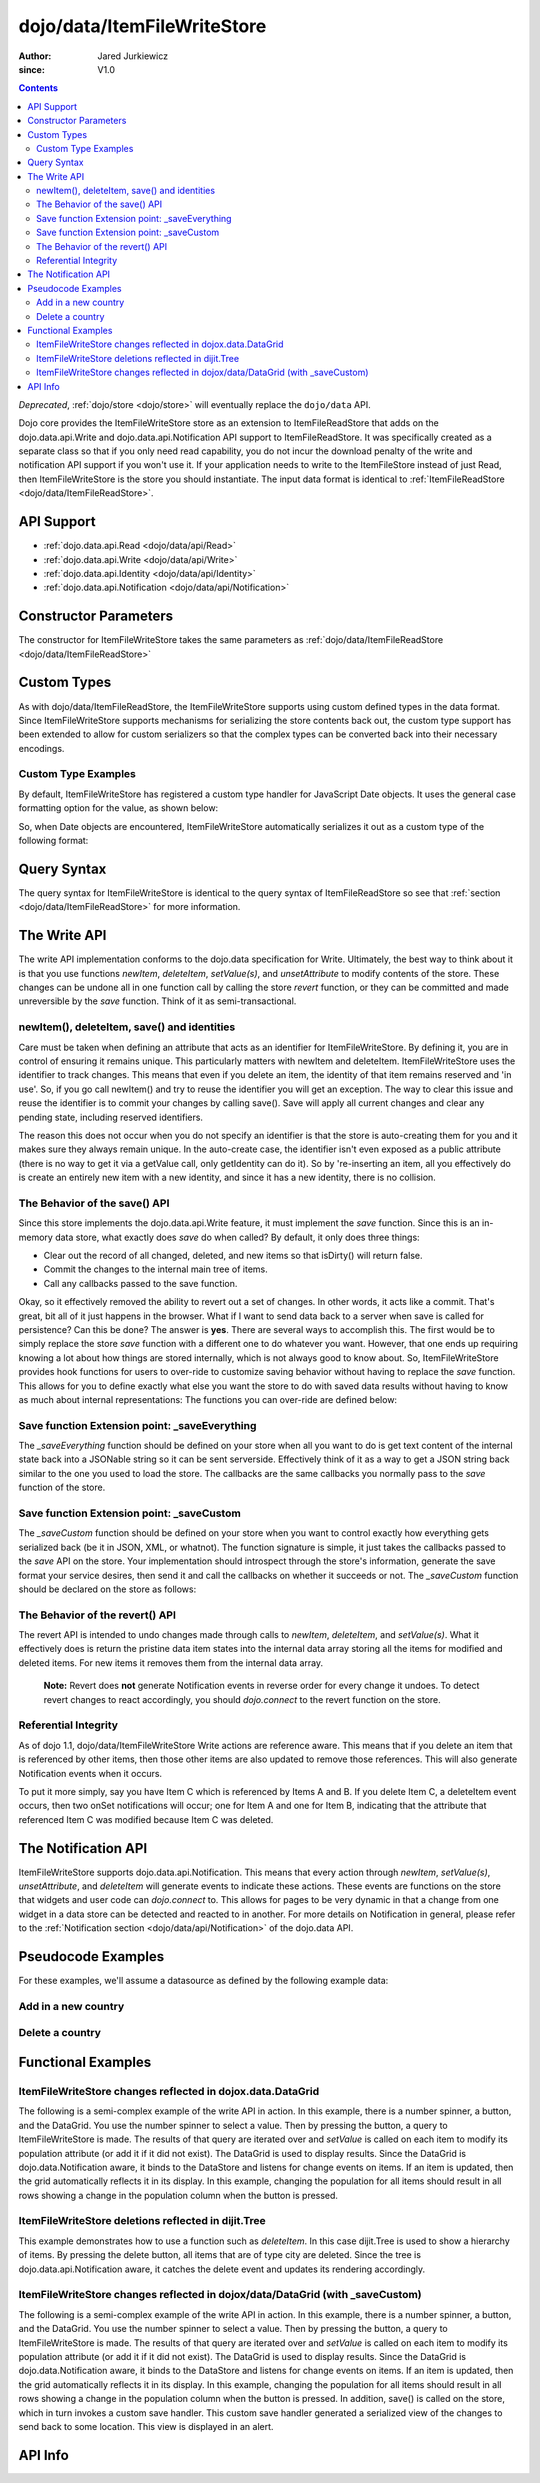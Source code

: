 .. _dojo/data/ItemFileWriteStore:

============================
dojo/data/ItemFileWriteStore
============================

:Author: Jared Jurkiewicz
:since: V1.0

.. contents ::
  :depth: 2

*Deprecated*, :ref:`dojo/store <dojo/store>` will eventually replace the ``dojo/data`` API.

Dojo core provides the ItemFileWriteStore store as an extension to ItemFileReadStore that adds on the dojo.data.api.Write and dojo.data.api.Notification API support to ItemFileReadStore. It was specifically created as a separate class so that if you only need read capability, you do not incur the download penalty of the write and notification API support if you won't use it. If your application needs to write to the ItemFileStore instead of just Read, then ItemFileWriteStore is the store you should instantiate. The input data format is identical to :ref:`ItemFileReadStore <dojo/data/ItemFileReadStore>`.


API Support
===========

* :ref:`dojo.data.api.Read <dojo/data/api/Read>`
* :ref:`dojo.data.api.Write <dojo/data/api/Write>`
* :ref:`dojo.data.api.Identity <dojo/data/api/Identity>`
* :ref:`dojo.data.api.Notification <dojo/data/api/Notification>`

Constructor Parameters
======================

The constructor for ItemFileWriteStore takes the same parameters as :ref:`dojo/data/ItemFileReadStore <dojo/data/ItemFileReadStore>`

Custom Types
============

As with dojo/data/ItemFileReadStore, the ItemFileWriteStore supports using custom defined types in the data format. Since ItemFileWriteStore supports mechanisms for serializing the store contents back out, the custom type support has been extended to allow for custom serializers so that the complex types can be converted back into their necessary encodings.


Custom Type Examples
--------------------

By default, ItemFileWriteStore has registered a custom type handler for JavaScript Date objects. It uses the general case formatting option for the value, as shown below:

.. js ::
 
  {
      "Date": {
          type: Date,
          deserialize: function(value){
              return dojo.date.stamp.fromISOString(value);
          },
          serialize: function(obj){
              return dojo.date.stamp.toISOString(obj, {zulu:true});
          }
      }
  }
  
So, when Date objects are encountered, ItemFileWriteStore automatically serializes it out as a custom type of the following format:

.. js ::
 
  { "_type":"Date", "value":"1993-05-24T00:00:00Z" }

Query Syntax
============

The query syntax for ItemFileWriteStore is identical to the query syntax of ItemFileReadStore so see that :ref:`section <dojo/data/ItemFileReadStore>`  for more information.

The Write API
=============

The write API implementation conforms to the dojo.data specification for Write. Ultimately, the best way to think about it is that you use functions *newItem*, *deleteItem*, *setValue(s)*, and *unsetAttribute* to modify contents of the store. These changes can be undone all in one function call by calling the store *revert* function, or they can be committed and made unreversible by the *save* function. Think of it as semi-transactional.

newItem(), deleteItem, save() and identities
--------------------------------------------

Care must be taken when defining an attribute that acts as an identifier for ItemFileWriteStore.  By defining it, you are in control of ensuring it remains unique.  This particularly matters with newItem and deleteItem.  ItemFileWriteStore uses the identifier to track changes.  This means that even if you delete an item, the identity of that item remains reserved and 'in use'.  So, if you go call newItem() and try to reuse the identifier you will get an exception.  The way to clear this issue and reuse the identifier is to commit your changes by calling save().  Save will apply all current changes and clear any pending state, including reserved identifiers.

The reason this does not occur when you do not specify an identifier is that the store is auto-creating them for you and it makes sure they always remain unique.  In the auto-create case, the identifier isn't even exposed as a public attribute (there is no way to get it via a getValue call, only getIdentity can do it).  So by 're-inserting an item, all you effectively do is create an entirely new item with a new identity, and since it has a new identity, there is no collision.


The Behavior of the save() API
------------------------------

Since this store implements the dojo.data.api.Write feature, it must implement the *save* function. Since this is an in-memory data store, what exactly does *save* do when called?  By default, it only does three things:

* Clear out the record of all changed, deleted, and new items so that isDirty() will return false.
* Commit the changes to the internal main tree of items.
* Call any callbacks passed to the save function.

Okay, so it effectively removed the ability to revert out a set of changes. In other words, it acts like a commit. That's great, bit all of it just happens in the browser. What if I want to send data back to a server when save is called for persistence?  Can this be done?  The answer is **yes**. There are several ways to accomplish this. The first would be to simply replace the store *save* function with a different one to do whatever you want. However, that one ends up requiring knowing a lot about how things are stored internally, which is not always good to know about. So, ItemFileWriteStore provides hook functions for users to over-ride to customize saving behavior without having to replace the *save* function. This allows for you to define exactly what else you want the store to do with saved data results without having to know as much about internal representations:  The functions you can over-ride are defined below:


Save function Extension point: _saveEverything
----------------------------------------------

The *_saveEverything* function should be defined on your store when all you want to do is get text content of the internal state back into a JSONable string so it can be sent serverside. Effectively think of it as a way to get a JSON string back similar to the one you used to load the store. The callbacks are the same callbacks you normally pass to the *save* function of the store.

.. js ::
 
  _saveEverything: function(saveCompleteCallback /*Your callback to call when save is completed */,
                            saveFailedCallback /*Your callback to call if save fails*/,
                            newFileContentString /*The generated JSON data to send somewhere*/)


Save function Extension point: _saveCustom
------------------------------------------

The *_saveCustom* function should be defined on your store when you want to control exactly how everything gets serialized back (be it in JSON, XML, or whatnot). The function signature is simple, it just takes the callbacks passed to the *save* API on the store. Your implementation should introspect through the store's information, generate the save format your service desires, then send it and call the callbacks on whether it succeeds or not. The *_saveCustom* function should be declared on the store as follows:

.. js ::
 
  _saveCustom: function(saveCompleteCallback /*Your callback to call when save is completed */,
                        saveFailedCallback /*Your callback to call if save fails*/)
  

The Behavior of the revert() API
--------------------------------

The revert API is intended to undo changes made through calls to *newItem*, *deleteItem*, and *setValue(s)*. What it effectively does is return the pristine data item states into the internal data array storing all the items for modified and deleted items. For new items it removes them from the internal data array.

  **Note:**  Revert does **not** generate Notification events in reverse order for every change it undoes. To detect revert changes to react accordingly, you should *dojo.connect* to the revert function on the store.


Referential Integrity
---------------------

As of dojo 1.1, dojo/data/ItemFileWriteStore Write actions are reference aware. This means that if you delete an item that is referenced by other items, then those other items are also updated to remove those references. This will also generate Notification events when it occurs.

To put it more simply, say you have Item C which is referenced by Items A and B. If you delete Item C, a deleteItem event occurs, then two onSet notifications will occur; one for Item A and one for Item B, indicating that the attribute that referenced Item C was modified because Item C was deleted.


The Notification API
====================

ItemFileWriteStore supports dojo.data.api.Notification. This means that every action through *newItem*, *setValue(s)*, *unsetAttribute*, and *deleteItem* will generate events to indicate these actions. These events are functions on the store that widgets and user code can *dojo.connect* to. This allows for pages to be very dynamic in that a change from one widget in a data store can be detected and reacted to in another. For more details on Notification in general, please refer to the :ref:`Notification section <dojo/data/api/Notification>` of the dojo.data API.

Pseudocode Examples
===================

For these examples, we'll assume a datasource as defined by the following example data:

.. js ::
 
  { identifier: 'abbr',
    label: 'name',
    items: [
      { abbr:'ec', name:'Ecuador',           capital:'Quito' },
      { abbr:'eg', name:'Egypt',             capital:'Cairo' },
      { abbr:'sv', name:'El Salvador',       capital:'San Salvador' },
      { abbr:'gq', name:'Equatorial Guinea', capital:'Malabo' },
      { abbr:'er', name:'Eritrea',           capital:'Asmara' },
      { abbr:'ee', name:'Estonia',           capital:'Tallinn' },
      { abbr:'et', name:'Ethiopia',          capital:'Addis Ababa' }
  ]}


Add in a new country
--------------------

.. js ::

  var store = new ItemFileWriteStore({url: "countries.json"});
  var usa = store.newItem({abbr: 'us', name: 'United States of America', capital: 'Washington DC'});

  function saveDone(){
    alert("Done saving.");
  }
  function saveFailed(){
    alert("Save failed.");
  }
  store.save({onComplete: saveDone, onError: saveFailed});


Delete a country
----------------

.. js ::

  var store = new ItemFileWriteStore({url: "countries.json"});

  function saveDone(){
    alert("Done saving.");
  }
  function saveFailed(){
    alert("Save failed.");
  }
  var gotNames= function(items, request){
    for(var i = 0; i < items.length; i++){
      console.log("Deleted country: " + store.getLabel(item);
      store.deleteItem(items[i]);
    }
    store.save({onComplete: saveDone, onError: saveFailed});
  }
  var request = store.fetch({query: {name:"Egypt"}, queryOptions: {ignoreCase: true}, onComplete: gotNames}


Functional Examples
===================

ItemFileWriteStore changes reflected in dojox.data.DataGrid
-----------------------------------------------------------

The following is a semi-complex example of the write API in action. In this example, there is a number spinner, a button, and the DataGrid. You use the number spinner to select a value. Then by pressing the button, a query to ItemFileWriteStore is made. The results of that query are iterated over and *setValue* is called on each item to modify its population attribute (or add it if it did not exist). The DataGrid is used to display results. Since the DataGrid is dojo.data.Notification aware, it binds to the DataStore and listens for change events on items. If an item is updated, then the grid automatically reflects it in its display. In this example, changing the population for all items should result in all rows showing a change in the population column when the button is pressed.

.. code-example ::

  .. js ::

    var geoData = {
        identifier: 'name',
        label: 'name',
        items: [
            { name:'Africa', type:'continent', children:[
                { name:'Egypt', type:'country' },
                { name:'Kenya', type:'country', children:[
                    { name:'Nairobi', type:'city' },
                    { name:'Mombasa', type:'city' } ]
                },
                { name:'Sudan', type:'country', children:
                    { name:'Khartoum', type:'city' }
                }
            ]},
            { name:'Asia', type:'continent', children:[
                { name:'China', type:'country' },
                { name:'India', type:'country' },
                { name:'Russia', type:'country' },
                { name:'Mongolia', type:'country' } ]
            },
            { name:'Australia', type:'continent', population:'21 million', children:
                { name:'Commonwealth of Australia', type:'country', population:'21 million'}
            },
            { name:'Europe', type:'continent', children:[
                { name:'Germany', type:'country' },
                { name:'France', type:'country' },
                { name:'Spain', type:'country' },
                { name:'Italy', type:'country' } ]
            },
            { name:'North America', type:'continent', children:[
                { name:'Mexico', type:'country',  population:'108 million', area:'1,972,550 sq km', children:[
                    { name:'Mexico City', type:'city', population:'19 million', timezone:'-6 UTC'},
                    { name:'Guadalajara', type:'city', population:'4 million', timezone:'-6 UTC' } ]
                },
                { name:'Canada', type:'country', population:'33 million', area:'9,984,670 sq km', children:[
                    { name:'Ottawa', type:'city', population:'0.9 million', timezone:'-5 UTC'},
                    { name:'Toronto', type:'city', population:'2.5 million', timezone:'-5 UTC' }]
                },
                { name:'United States of America', type:'country' } ]
            },
            { name:'South America', type:'continent', children:[
                { name:'Brazil', type:'country', population:'186 million' },
                { name:'Argentina', type:'country', population:'40 million' } ]
            }
        ]
    };

    var layoutGeo = [
    [
        { field: "name", name: "Name", width: 10 },
        { field: "type", name: "Geography Type", width: 10 },
        { field: "population", name: "Population", width: 'auto' }
    ]
    ];
    
    require(["dojo/ready", "dojo/on", "dojo/data/ItemFileWriteStore", "dijit/form/Button", "dijit/form/NumberSpinner", "dijit/form/TextBox", "dojox/grid/DataGrid", "dojo/parser"], function(ready, on){
        // This function performs some basic dojo initialization. In this case it connects the button
        // onClick to a function which invokes the fetch(). The fetch function queries for all items
        // and provides callbacks to use for completion of data retrieval or reporting of errors.
        ready(function(){
            // Function to perform a fetch on the datastore when a button is clicked
            function updateAll(){
                // Callback for processing a returned list of items.
                function gotAll(items, request){
                    var value = spinner.getValue();
                    if( value >= 0 ){
                        var i;
                        for(i = 0; i < items.length; i++){
                            var item = items[i];
                            geoStore.setValue(item, "population", value);
                        }
                    }
                }

                // Callback for if the lookup fails.
                function fetchFailed(error, request){
                    alert("lookup failed." + error);
                }

                // Fetch the data.
                geoStore.fetch({query: {}, onComplete: gotAll, onError: fetchFailed, queryOptions: {deep:true}});
            }
            // Link the click event of the button to driving the fetch.
            on(button2, "click", updateAll);
        });
    });

  .. html ::

    <div data-dojo-type="dojo/data/ItemFileWriteStore" data-dojo-props="data:geoData" data-dojo-id="geoStore"></div>
    <b>Set the population to assign to all items</b><br>
    <div data-dojo-type="dijit/form/NumberSpinner" data-dojo-id="spinner" value="10000"></div><br><br>
    <div data-dojo-type="dijit/form/Button" data-dojo-id="button2">Update all geography items populations!</div><br>
    <div id="grid"
      style="width: 400px; height: 300px;"
      data-dojo-type="dojox/grid/DataGrid"
      data-dojo-props="store:geoStore,
      structure:layoutGeo,
      query:{},
      queryOptions:{'deep':true},
      rowsPerPage:40">
    </div>

  .. css ::

      @import "{{baseUrl}}dojox/grid/resources/Grid.css";
      @import "{{baseUrl}}dojox/grid/resources/nihiloGrid.css";

      .dojoxGrid table {
          margin: 0;
      }


ItemFileWriteStore deletions reflected in dijit.Tree
----------------------------------------------------

This example demonstrates how to use a function such as *deleteItem*. In this case dijit.Tree is used to show a hierarchy of items. By pressing the delete button, all items that are of type city are deleted. Since the tree is dojo.data.api.Notification aware, it catches the delete event and updates its rendering accordingly.

.. code-example ::

  .. js ::

    var storeData2 = {
        identifier: 'name',
        label: 'name',
        items: [
            { name:'Africa', type:'continent', children:[
                { name:'Egypt', type:'country' },
                { name:'Kenya', type:'country', children:[
                    { name:'Nairobi', type:'city' },
                    { name:'Mombasa', type:'city' } ]
                },
                { name:'Sudan', type:'country', children:
                    { name:'Khartoum', type:'city' }
                }
            ]},
            { name:'Asia', type:'continent', children:[
                { name:'China', type:'country' },
                { name:'India', type:'country' },
                { name:'Russia', type:'country' },
                { name:'Mongolia', type:'country' } ]
            },
            { name:'Australia', type:'continent', population:'21 million', children:
                { name:'Commonwealth of Australia', type:'country', population:'21 million'}
            },
            { name:'Europe', type:'continent', children:[
                { name:'Germany', type:'country' },
                { name:'France', type:'country' },
                { name:'Spain', type:'country' },
                { name:'Italy', type:'country' } ]
            },
            { name:'North America', type:'continent', children:[
                { name:'Mexico', type:'country',  population:'108 million', area:'1,972,550 sq km', children:[
                    { name:'Mexico City', type:'city', population:'19 million', timezone:'-6 UTC'},
                    { name:'Guadalajara', type:'city', population:'4 million', timezone:'-6 UTC' } ]
                },
                { name:'Canada', type:'country',  population:'33 million', area:'9,984,670 sq km', children:[
                    { name:'Ottawa', type:'city', population:'0.9 million', timezone:'-5 UTC'},
                    { name:'Toronto', type:'city', population:'2.5 million', timezone:'-5 UTC' }]
                },
                { name:'United States of America', type:'country' } ]
            },
            { name:'South America', type:'continent', children:[
                { name:'Brazil', type:'country', population:'186 million' },
                { name:'Argentina', type:'country', population:'40 million' } ]
            }
        ]
    };
    
    require(["dojo/ready", "dojo/on", "dojo/parser", "dojo/data/ItemFileReadStore", "dojo/data/ItemFileWriteStore", "dijit/form/Button", "dijit/Tree"], function(ready, on){
        ready(function(){
            function deleteCities(){
                function gotCities(items, request){
                    if(items ){
                        var i;
                        for(i = 0; i < items.length; i++){
                            var item = items[i];
                            geographyStore2.deleteItem(item);
                        }
                    }
                }
                geographyStore2.fetch({query:{type: "city"}, onComplete: gotCities, queryOptions: {deep:true}});
            }
            on(button3, "click", deleteCities);
        });
    });

  .. html ::

    <div data-dojo-type="dojo/data/ItemFileWriteStore" data-dojo-props="data:storeData2" data-dojo-id="geographyStore2"></div>
    <b>Before pressing delete, be sure to expand out the tree so you can see nodes (items), being removed from it.</b><br>
    <div data-dojo-type="dijit/form/Button" data-dojo-id="button3">Delete All Cities!</div><br><br>
    <div data-dojo-type="dijit/tree/ForestStoreModel" data-dojo-id="geographyModel2" data-dojo-props="store:geographyStore2, query:{type: 'continent'}, rootId:'Geography', rootLabel:'Geography'"></div>
    <div data-dojo-type="dijit/Tree" data-dojo-props="model:geographyModel2"></div>

ItemFileWriteStore changes reflected in dojox/data/DataGrid (with _saveCustom)
------------------------------------------------------------------------------

The following is a semi-complex example of the write API in action. In this example, there is a number spinner, a button, and the DataGrid. You use the number spinner to select a value. Then by pressing the button, a query to ItemFileWriteStore is made. The results of that query are iterated over and *setValue* is called on each item to modify its population attribute (or add it if it did not exist). The DataGrid is used to display results. Since the DataGrid is dojo.data.Notification aware, it binds to the DataStore and listens for change events on items. If an item is updated, then the grid automatically reflects it in its display. In this example, changing the population for all items should result in all rows showing a change in the population column when the button is pressed.  In addition, save() is called on the store, which in turn invokes a custom save handler.  This custom save handler generated a serialized view of the changes to send back to some location.  This view
is displayed in an alert.

.. code-example ::
  
  .. js ::

    var geoData2 = {
        identifier: 'name',
        label: 'name',
        items: [
            { name:'Africa', type:'continent', children:[
                { name:'Egypt', type:'country' },
                { name:'Kenya', type:'country', children:[
                    { name:'Nairobi', type:'city' },
                    { name:'Mombasa', type:'city' } ]
                },
                { name:'Sudan', type:'country', children:
                    { name:'Khartoum', type:'city' }
                }
            ]},
            { name:'Asia', type:'continent', children:[
                { name:'China', type:'country' },
                { name:'India', type:'country' },
                { name:'Russia', type:'country' },
                { name:'Mongolia', type:'country' } ]
            },
            { name:'Australia', type:'continent', population:'21 million', children:
                { name:'Commonwealth of Australia', type:'country', population:'21 million'}
            },
            { name:'Europe', type:'continent', children:[
                { name:'Germany', type:'country' },
                { name:'France', type:'country' },
                { name:'Spain', type:'country' },
                { name:'Italy', type:'country' } ]
            },
            { name:'North America', type:'continent', children:[
                { name:'Mexico', type:'country',  population:'108 million', area:'1,972,550 sq km', children:[
                    { name:'Mexico City', type:'city', population:'19 million', timezone:'-6 UTC'},
                    { name:'Guadalajara', type:'city', population:'4 million', timezone:'-6 UTC' } ]
                },
                { name:'Canada', type:'country', population:'33 million', area:'9,984,670 sq km', children:[
                    { name:'Ottawa', type:'city', population:'0.9 million', timezone:'-5 UTC'},
                    { name:'Toronto', type:'city', population:'2.5 million', timezone:'-5 UTC' }]
                },
                { name:'United States of America', type:'country' } ]
            },
            { name:'South America', type:'continent', children:[
                { name:'Brazil', type:'country', population:'186 million' },
                { name:'Argentina', type:'country', population:'40 million' } ]
            }
        ]
    };
    
    var layoutGeo2 = [
    [
        { field: "name", name: "Name", width: 10 },
        { field: "type", name: "Geography Type", width: 10 },
        { field: "population", name: "Population", width: 'auto' }
    ]
    ];
    
    require(["dojo/ready", "dojo/on", "dojo/_base/json", "dojo/parser", "dojo/data/ItemFileWriteStore", "dijit/form/Button", "dijit/form/NumberSpinner", "dijit/form/TextBox", "dojox/grid/DataGrid"], function(ready, on, json){
        // This function performs some basic dojo initialization. In this case it connects the button
        // onClick to a function which invokes the fetch(). The fetch function queries for all items
        // and provides callbacks to use for completion of data retrieval or reporting of errors.
        ready(function(){
            var itemToJS = function(store, item){
                // summary: Function to convert an item into a simple JS object.
                // store:
                //    The datastore the item came from.
                // item:
                //    The item in question.
                var js = {};
                if(item && store){
                    // Determine the attributes we need to process.
                    var attributes = store.getAttributes(item);
                    if(attributes && attributes.length > 0){
                        var i;
                        for(i = 0; i < attributes.length; i++){
                            var values = store.getValues(item, attributes[i]);
                            if(values){
                                // Handle multivalued and single-valued attributes.
                                if(values.length > 1 ){
                                    var j;
                                    js[attributes[i]] = [];
                                    for(j = 0; j < values.length; j++ ){
                                        var value = values[j];
                                        // Check that the value isn't another item. If it is, process it as an item.
                                        if(store.isItem(value)){
                                            js[attributes[i]].push(itemToJS(store, value));
                                        }else{
                                            js[attributes[i]].push(value);
                                        }
                                    }
                                }else{
                                    if(store.isItem(values[0])){
                                        js[attributes[i]] = itemToJS(store, values[0]);
                                    }else{
                                        js[attributes[i]] = values[0];
                                    }
                                }
                            }
                        }
                    }
                }
                return js;
            };

            geoStore2._saveCustom = function(saveComplete, saveFailed){
                //  summary:
                //    This is a custom save function for the geoStore to allow emitting only the modified items as
                //    a block of JSON text.
                var changeSet  = geoStore2._pending;
                var changes = {};
                changes.modified = [];
                for(var i in changeSet._modifiedItems){
                    // Use the identity to look up the current version of the item from the store's array
                    // Can't use the object IN the modified items array because it is the saved state before modification.
                    var item = null;
                    // Find the modified item, it can be in one of two places to look up
                    // Either by an explicit identity if it was specified, or by its index.
                    if(geoStore2._itemsByIdentity){
                        item = geoStore2._itemsByIdentity[i];
                    }else{
                        item = geoStore2._arrayOfAllItems[i];
                    }
                    changes.modified.push(itemToJS(geoStore2, item));
                }
                alert(json.toJson(changes, true));
                saveComplete();
            };


            // Function to perform a fetch on the datastore when a button is clicked
            function updateAll(){
                // Callback for processing a returned list of items.
                function gotAll(items, request){
                    var value = spinner2.getValue();
                    if( value >= 0 ){
                        var i;
                        for(i = 0; i < items.length; i++){
                            var item = items[i];
                            geoStore2.setValue(item, "population", value);
                        }
                    }
                }

                // Callback for if the lookup fails.
                function fetchFailed(error, request){
                    alert("lookup failed.");
                    alert(error);
                }

                // Fetch the data.
                geoStore2.fetch({query: {type:"city"}, onComplete: gotAll, onError: fetchFailed, queryOptions: {deep:true}});
            }
            // Link the click event of the button to driving the fetch.
            on(button3, "click", function(){
                updateAll();
                geoStore2.save();
            });
        });
    });

  .. html ::

    <div data-dojo-type="dojo/data/ItemFileWriteStore" data-dojo-props="data:geoData2" data-dojo-id="geoStore2"></div>
    <b>Set the population to assign to all items of type city</b><br>
    <div data-dojo-type="dijit/form/NumberSpinner" data-dojo-id="spinner2" value="10000"></div><br><br>
    <div data-dojo-type="dijit/form/Button" data-dojo-id="button3">Update all geography items of type city with a new population!</div><br><br>
    <div id="grid2"
        style="width: 400px; height: 300px;"
        data-dojo-type="dojox.grid.DataGrid"
        data-dojo-props="store:geoStore2,
        structure:layoutGeo2,
        query:{},
        queryOptions:{'deep':true},
        rowsPerPage:40">
    </div>

  .. css ::

      @import "{{baseUrl}}dojox/grid/resources/Grid.css";
      @import "{{baseUrl}}dojox/grid/resources/nihiloGrid.css";
      .dojoxGrid table {
          margin: 0;
      }

API Info
========

.. api-link :: dojo.data.ItemFileWriteStore
